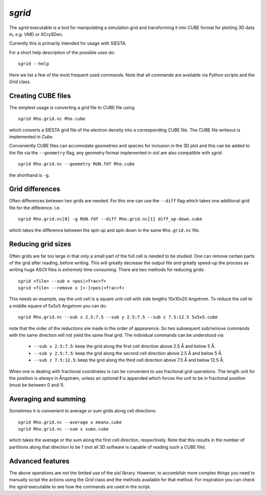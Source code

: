 .. highlight:: bash

.. _script_sgrid:

`sgrid`
=======

The `sgrid` executable is a tool for manipulating a simulation grid and transforming
it into CUBE format for plotting 3D data in, *e.g.* VMD or XCrySDen.

Currently this is primarily intended for usage with SIESTA.

For a short help description of the possible uses do:

::
		
   sgrid --help

Here we list a few of the most frequent used commands.
Note that all commands are available via Python scripts and the `Grid` class.

Creating CUBE files
-------------------

The simplest usage is converting a grid file to CUBE file using

::
		
    sgrid Rho.grid.nc Rho.cube

which converts a SIESTA grid file of the electron density into a corresponding
CUBE file. The CUBE file writeout is implemented in `Cube`.

Conveniently CUBE files can accomodate geometries and species for inclusion in the 3D
plot and this can be added to the file via the ``--geometry`` flag, any geometry format
implemented in `sisl` are also compatible with `sgrid`.

::
		
   sgrid Rho.grid.nc --geometry RUN.fdf Rho.cube


the shorthand is ``-g``.
   
Grid differences
----------------

Often differences between two grids are needed. For this one can use the ``--diff`` flag which
takes one additional grid file for the difference. I.e.

::
		
   sgrid Rho.grid.nc[0] -g RUN.fdf --diff Rho.grid.nc[1] diff_up-down.cube

which takes the difference between the spin up and spin down in the same ``Rho.grid.nc`` file.

Reducing grid sizes
-------------------

Often grids are far too large in that only a small part of the full cell is needed to be studied.
One can remove certain parts of the grid after reading, before writing. This will greatly decrease
the output file *and* greatly speed-up the process as writing huge ASCII files is *extremely* time
consuming. There are two methods for reducing grids:

::
		
   sgrid <file> --sub x <pos|<frac>f>
   sgrid <file> --remove x [+-]<pos|<frac>f>

This needs an example, say the unit cell is a square unit-cell with side lengths 10x10x20 Angstrom.
To reduce the cell to a middle square of 5x5x5 Angstrom you can do:

::
		
   sgrid Rho.grid.nc --sub x 2.5:7.5 --sub y 2.5:7.5 --sub z 7.5:12.5 5x5x5.cube

note that the order of the reductions are made in the order of appearence. So *two* subsequent sub/remove
commands with the same direction will not yield the same final grid.
The individual commands can be understood via

  - ``--sub x 2.5:7.5``: keep the grid along the first cell direction above 2.5 Å and below 5 Å.
  - ``--sub y 2.5:7.5``: keep the grid along the second cell direction above 2.5 Å and below 5 Å.
  - ``--sub z 7.5:12.5``: keep the grid along the third cell direction above 7.5 Å and below 12.5 Å.

When one is dealing with fractional coordinates is can be convenient to use fractional grid operations.
The length unit for the position is *always* in Ångstrøm, unless an optional **f** is appended which
forces the unit to be in fractional position (must be between 0 and 1).

Averaging and summing
---------------------

Sometimes it is convenient to average or sum grids along cell directions:

::
		
   sgrid Rho.grid.nc --average x meanx.cube
   sgrid Rho.grid.nc --sum x sumx.cube

which takes the average or the sum along the first cell direction, respectively. Note that this results
in the number of partitions along that direction to be 1 (not all 3D software is capable of reading such a
CUBE file).


Advanced features
-----------------

The above operations are not the limited use of the `sisl` library. However, to accomblish more complex
things you need to manually script the actions using the `Grid` class and the methods available for that method.
For inspiration you can check the `sgrid` executable to see how the commands are used in the script.


.. highlight:: python
